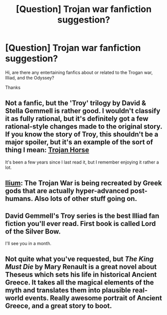 #+TITLE: [Question] Trojan war fanfiction suggestion?

* [Question] Trojan war fanfiction suggestion?
:PROPERTIES:
:Author: The_Dar
:Score: 5
:DateUnix: 1489037703.0
:DateShort: 2017-Mar-09
:END:
Hi, are there any entertaining fanfics about or related to the Trogan war, Illiad, and the Odyssey?

Thanks


** Not a fanfic, but the 'Troy' trilogy by David & Stella Gemmell is rather good. I wouldn't classify it as fully rational, but it's definitely got a few rational-style changes made to the original story. If you know the story of Troy, this shouldn't be a major spoiler, but it's an example of the sort of thing I mean: [[#s][Trojan Horse]]

It's been a few years since I last read it, but I remember enjoying it rather a lot.
:PROPERTIES:
:Author: waylandertheslayer
:Score: 3
:DateUnix: 1489065430.0
:DateShort: 2017-Mar-09
:END:


** [[https://en.wikipedia.org/wiki/Ilium_(novel][Ilium]]: The Trojan War is being recreated by Greek gods that are actually hyper-advanced post-humans. Also lots of other stuff going on.
:PROPERTIES:
:Author: psychothumbs
:Score: 3
:DateUnix: 1489078076.0
:DateShort: 2017-Mar-09
:END:


** David Gemmell's Troy series is the best Illiad fan fiction you'll ever read. First book is called Lord of the Silver Bow.

I'll see you in a month.
:PROPERTIES:
:Author: UnfathomablyDeep
:Score: 2
:DateUnix: 1489064756.0
:DateShort: 2017-Mar-09
:END:


** Not quite what you've requested, but /The King Must Die/ by Mary Renault is a great novel about Theseus which sets his life in historical Ancient Greece. It takes all the magical elements of the myth and translates them into plausible real-world events. Really awesome portrait of Ancient Greece, and a great story to boot.
:PROPERTIES:
:Author: LazarusRises
:Score: 1
:DateUnix: 1489791378.0
:DateShort: 2017-Mar-18
:END:
